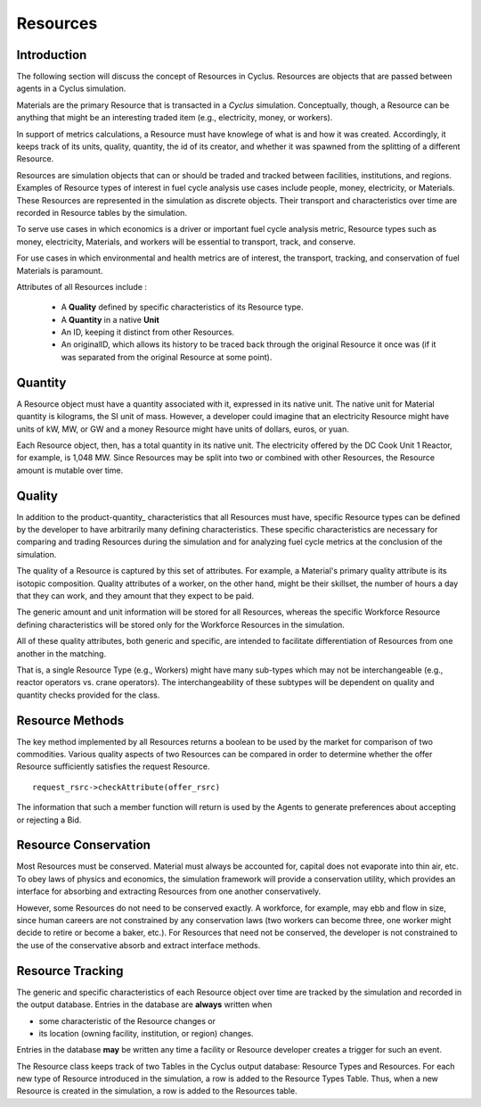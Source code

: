 
.. summary Some developers notes on how Resources work

Resources 
==========

Introduction
------------

The following section will discuss the concept of Resources in Cyclus. Resources 
are objects that are passed between agents in a Cyclus simulation.

Materials are the primary Resource that is transacted in a *Cyclus* simulation.  
Conceptually, though, a Resource can be anything that might be an interesting 
traded item (e.g., electricity, money, or workers).

In support of  metrics calculations, a Resource must have knowlege of what is 
and how it was created.  Accordingly, it keeps track of its units, quality, 
quantity, the id of its creator, and whether it was spawned from the splitting of a 
different Resource. 
    
Resources are simulation objects that can or should be traded and tracked 
between facilities, institutions, and regions. Examples of Resource types of 
interest in fuel cycle analysis use cases include people, money, electricity, 
or Materials. These Resources are represented in the 
simulation as discrete objects. Their transport and characteristics over time 
are recorded in Resource tables by the simulation. 

To serve use cases in which economics is a driver or important fuel cycle 
analysis metric, Resource types such as money, electricity, Materials, 
and workers will be essential to transport, track, and conserve. 

For use cases in which environmental and health metrics are of interest, the 
transport, tracking, and conservation of fuel Materials is paramount. 

Attributes of all Resources include : 

 * A **Quality** defined by specific characteristics of its Resource type.
 * A **Quantity** in a native **Unit**
 * An ID, keeping it distinct from other Resources.
 * An originalID, which allows its history to be traced back through the 
   original Resource it once was (if it was separated from the original Resource 
   at some point).

.. _resource-quantity:

Quantity
---------

A Resource object must have a quantity associated with it, expressed in its 
native unit. The native unit for Material quantity is kilograms, the SI unit of 
mass. However, a developer could imagine that an electricity Resource might have 
units of kW, MW, or GW and a money Resource might have units of dollars, euros, 
or yuan. 

Each Resource object, then, has a total quantity in its native unit. The electricity 
offered by the DC Cook Unit 1 Reactor, for example, is 1,048 MW. 
Since Resources may be split into two or combined with other Resources, the 
Resource amount is mutable over time.

.. _resource-quality:

Quality
---------

In addition to the product-quantity_ characteristics that all Resources must have, 
specific Resource types can be defined by the developer to have arbitrarily many 
defining characteristics. These specific characteristics are necessary for 
comparing and trading Resources during the simulation and for analyzing fuel 
cycle metrics at the conclusion of the simulation. 

The quality of a Resource is captured by this set of attributes. For example, a 
Material's primary quality attribute is its isotopic composition. Quality 
attributes of a worker, on the other hand, might be their skillset, the number 
of hours a day that they can work, and they amount that they expect to be paid. 

The generic amount and unit information will be stored for all Resources, 
whereas the specific Workforce Resource defining characteristics will be stored 
only for the Workforce Resources in the simulation. 

All of these quality attributes, both generic and specific, are intended to 
facilitate differentiation of Resources from one another in the matching. 

That is, a single Resource Type (e.g., Workers) might have many sub-types which 
may not be interchangeable (e.g., reactor operators vs. crane operators). The 
interchangeability of these subtypes will be dependent on quality and quantity 
checks provided for the class.


Resource Methods
-----------------

The key method implemented by all Resources returns a boolean to be used by the 
market for comparison of two commodities. Various quality aspects of two Resources can be 
compared in order to determine whether the offer Resource sufficiently satisfies the 
request Resource. ::

    request_rsrc->checkAttribute(offer_rsrc)

The information that such a member function will return is used by the Agents to 
generate preferences about accepting or rejecting a Bid. 


Resource Conservation
---------------------

Most Resources must be conserved. Material must always be accounted for, capital 
does not evaporate into thin air, etc. To obey laws of physics and economics, 
the simulation framework will provide a conservation utility, which provides an 
interface for absorbing and extracting Resources from one another 
conservatively. 

However, some Resources do not need to be conserved exactly. A workforce, for 
example, may ebb and flow in size, since human careers are not constrained by 
any conservation laws (two workers can become three, one worker might decide to 
retire or become a baker, etc.). For Resources that need not be conserved, the 
developer is not constrained to the use of the conservative absorb and extract 
interface methods.

Resource Tracking
------------------

The generic and specific characteristics of each Resource object over time are 
tracked by the simulation and recorded in the output database. Entries in the 
database are **always** written when 

* some characteristic of the Resource changes or
* its location (owning facility, institution, or region) changes.

Entries in the database **may** be written any time a facility or Resource 
developer creates a trigger for such an event. 

The Resource class keeps track of two Tables in the Cyclus output 
database: Resource Types and Resources. For each new type of Resource 
introduced in the simulation, a row is added to the Resource Types 
Table. Thus, when a new Resource is created in the simulation, a row is 
added to the Resources table. 

